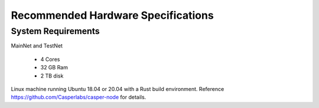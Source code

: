 
Recommended Hardware Specifications
===================================

System Requirements
-------------------

MainNet and TestNet

 * 4 Cores
 * 32 GB Ram
 * 2 TB disk

Linux machine running Ubuntu 18.04 or 20.04 with a Rust build environment.
Reference `https://github.com/Casperlabs/casper-node <https://github.com/Casperlabs/casper-node>`_ for details.
